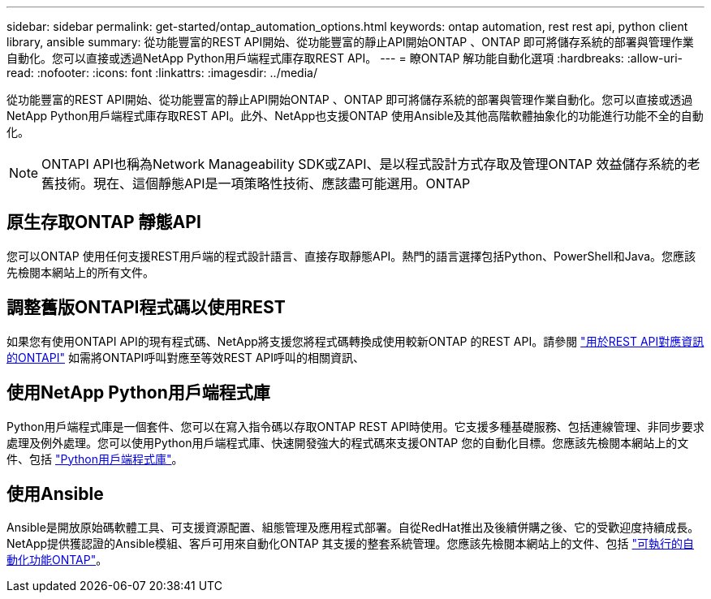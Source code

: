 ---
sidebar: sidebar 
permalink: get-started/ontap_automation_options.html 
keywords: ontap automation, rest rest api, python client library, ansible 
summary: 從功能豐富的REST API開始、從功能豐富的靜止API開始ONTAP 、ONTAP 即可將儲存系統的部署與管理作業自動化。您可以直接或透過NetApp Python用戶端程式庫存取REST API。 
---
= 瞭ONTAP 解功能自動化選項
:hardbreaks:
:allow-uri-read: 
:nofooter: 
:icons: font
:linkattrs: 
:imagesdir: ../media/


[role="lead"]
從功能豐富的REST API開始、從功能豐富的靜止API開始ONTAP 、ONTAP 即可將儲存系統的部署與管理作業自動化。您可以直接或透過NetApp Python用戶端程式庫存取REST API。此外、NetApp也支援ONTAP 使用Ansible及其他高階軟體抽象化的功能進行功能不全的自動化。


NOTE: ONTAPI API也稱為Network Manageability SDK或ZAPI、是以程式設計方式存取及管理ONTAP 效益儲存系統的老舊技術。現在、這個靜態API是一項策略性技術、應該盡可能選用。ONTAP



== 原生存取ONTAP 靜態API

您可以ONTAP 使用任何支援REST用戶端的程式設計語言、直接存取靜態API。熱門的語言選擇包括Python、PowerShell和Java。您應該先檢閱本網站上的所有文件。



== 調整舊版ONTAPI程式碼以使用REST

如果您有使用ONTAPI API的現有程式碼、NetApp將支援您將程式碼轉換成使用較新ONTAP 的REST API。請參閱 https://library.netapp.com/ecm/ecm_download_file/ECMLP2879870["用於REST API對應資訊的ONTAPI"^] 如需將ONTAPI呼叫對應至等效REST API呼叫的相關資訊、



== 使用NetApp Python用戶端程式庫

Python用戶端程式庫是一個套件、您可以在寫入指令碼以存取ONTAP REST API時使用。它支援多種基礎服務、包括連線管理、非同步要求處理及例外處理。您可以使用Python用戶端程式庫、快速開發強大的程式碼來支援ONTAP 您的自動化目標。您應該先檢閱本網站上的文件、包括 link:../python/overview_pcl.html["Python用戶端程式庫"]。



== 使用Ansible

Ansible是開放原始碼軟體工具、可支援資源配置、組態管理及應用程式部署。自從RedHat推出及後續併購之後、它的受歡迎度持續成長。NetApp提供獲認證的Ansible模組、客戶可用來自動化ONTAP 其支援的整套系統管理。您應該先檢閱本網站上的文件、包括 link:../automate/ontap_ansible.html["可執行的自動化功能ONTAP"]。
